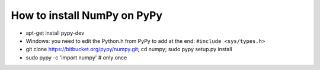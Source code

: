 How to install NumPy on PyPy
============================

* apt-get install pypy-dev

* Windows: you need to edit the Python.h from PyPy to add at the end:
  ``#include <sys/types.h>``

* git clone https://bitbucket.org/pypy/numpy.git; cd numpy;
  sudo pypy setup.py install

* sudo pypy -c 'import numpy'       # only once
